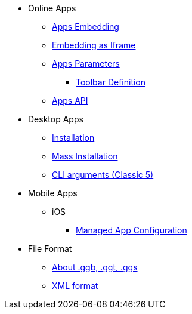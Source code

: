 * Online Apps
** xref:GeoGebra_Apps_Embedding.adoc[Apps Embedding]
** xref:Material_Embedding_(Iframe).adoc[Embedding as Iframe]
** xref:GeoGebra_App_Parameters.adoc[Apps Parameters]
*** xref:Toolbar.adoc[Toolbar Definition]
** xref:GeoGebra_Apps_API.adoc[Apps API]

* Desktop Apps
** xref:GeoGebra_Installation.adoc[Installation]
** xref:GeoGebra_Mass_Installation.adoc[Mass Installation]
** xref:Command_Line_Arguments.adoc[CLI arguments (Classic 5)]

* Mobile Apps
** iOS
*** xref:ios/Managed_App_Config.adoc[Managed App Configuration]

* File Format
** xref:File_Format.adoc[About .ggb, .ggt, .ggs]
** xref:XML.adoc[XML format]


